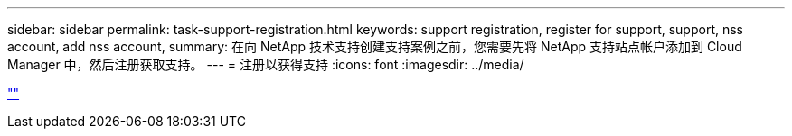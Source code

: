 ---
sidebar: sidebar 
permalink: task-support-registration.html 
keywords: support registration, register for support, support, nss account, add nss account, 
summary: 在向 NetApp 技术支持创建支持案例之前，您需要先将 NetApp 支持站点帐户添加到 Cloud Manager 中，然后注册获取支持。 
---
= 注册以获得支持
:icons: font
:imagesdir: ../media/


link:https://raw.githubusercontent.com/NetAppDocs/cloud-manager-family/main/_include/support-registration.adoc[""]
